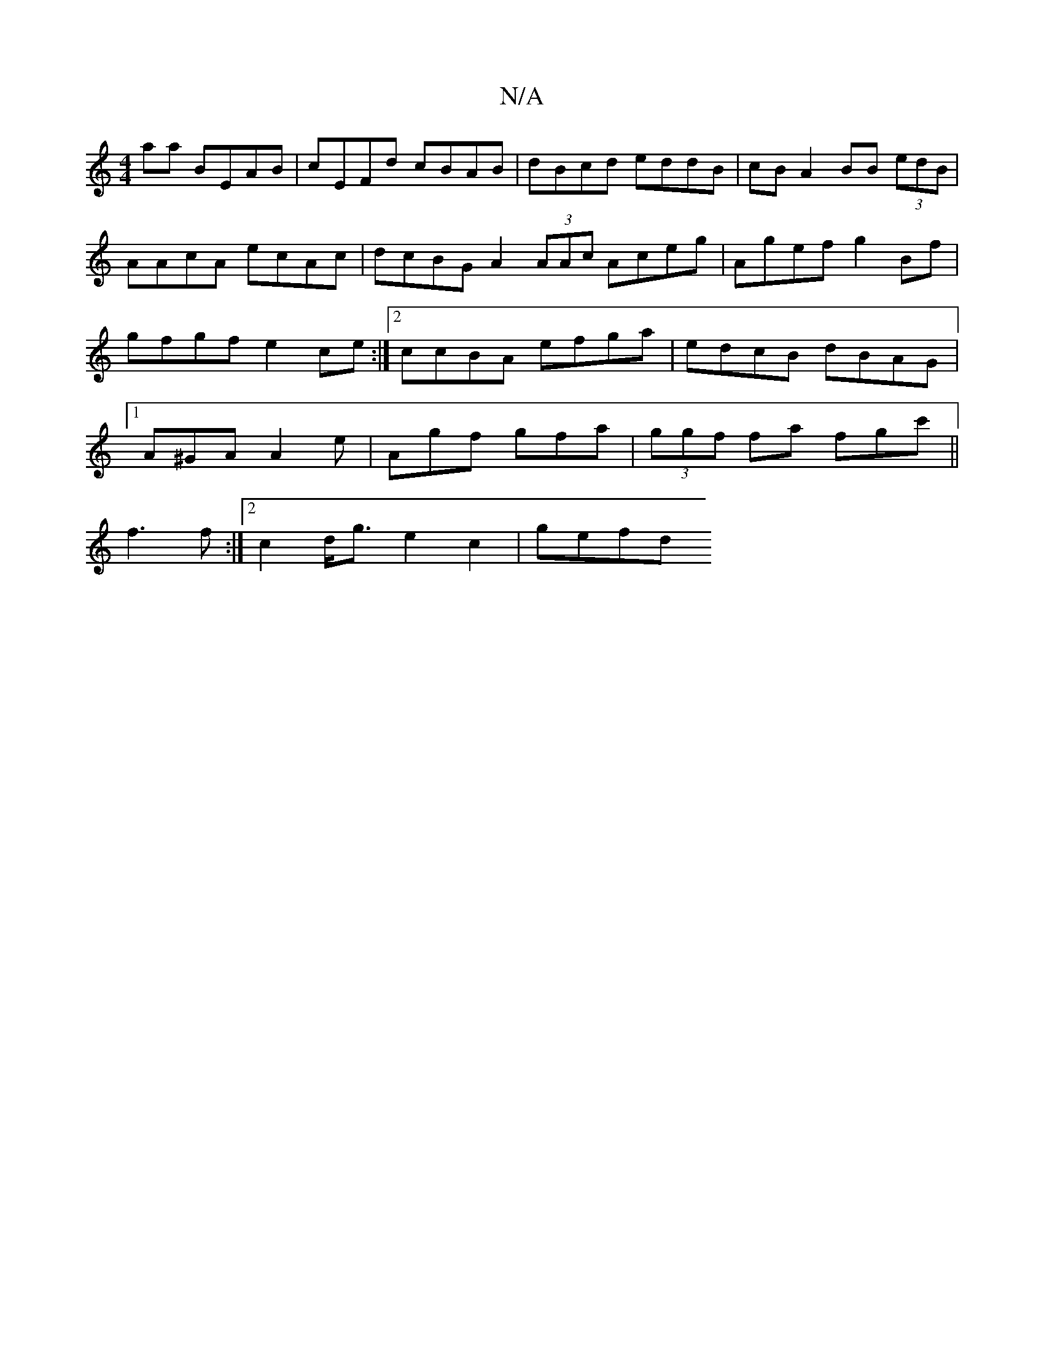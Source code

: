 X:1
T:N/A
M:4/4
R:N/A
K:Cmajor
aa BEAB | cEFd cBAB | dBcd eddB |cB A2 BB (3edB | AAcA ecAc | dcBG A2 (3AAc Aceg | Agef g2Bf | gfgf e2ce :|2 ccBA efga | edcB dBAG|1 A^GA A2 e | Agf gfa | (3ggf fa fgc' ||
f3 f :|[2 c2 d<g e2c2 | gefd